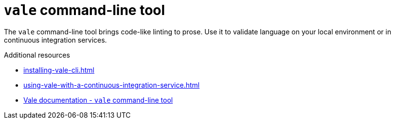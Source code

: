 :_module-type: CONCEPT

[id="con_vale-command-line-tool_{context}"]
= `vale` command-line tool

The `vale` command-line tool brings code-like linting to prose. Use it to validate language on your local environment or in continuous integration services.

.Additional resources

* xref:installing-vale-cli.adoc[]
* xref:using-vale-with-a-continuous-integration-service.adoc[]
* link:https://docs.errata.ai/vale/about[Vale documentation - `vale` command-line tool]
